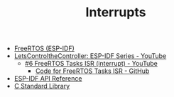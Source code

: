 #+TITLE: Interrupts

- [[https://docs.espressif.com/projects/esp-idf/en/stable/esp32/api-reference/system/freertos_idf.html][FreeRTOS (ESP-IDF)]]
- [[https://www.youtube.com/playlist?list=PLmQ7GYcMY-2JV7afZ4hiekn8D6rRIgYfj][LetsControltheController: ESP-IDF Series - YouTube]]
  + [[https://www.youtube.com/watch?v=VkCvKtRsunU&list=PLmQ7GYcMY-2JV7afZ4hiekn8D6rRIgYfj][#6 FreeRTOS Tasks ISR (interrupt) - YouTube]]
    - [[https://github.com/LetsControltheController/freertos-task-ISR][Code for FreeRTOS Tasks ISR - GitHub]]
- [[../esp-idf.org][ESP-IDF API Reference]]
- [[../c-library.org][C Standard Library]]
